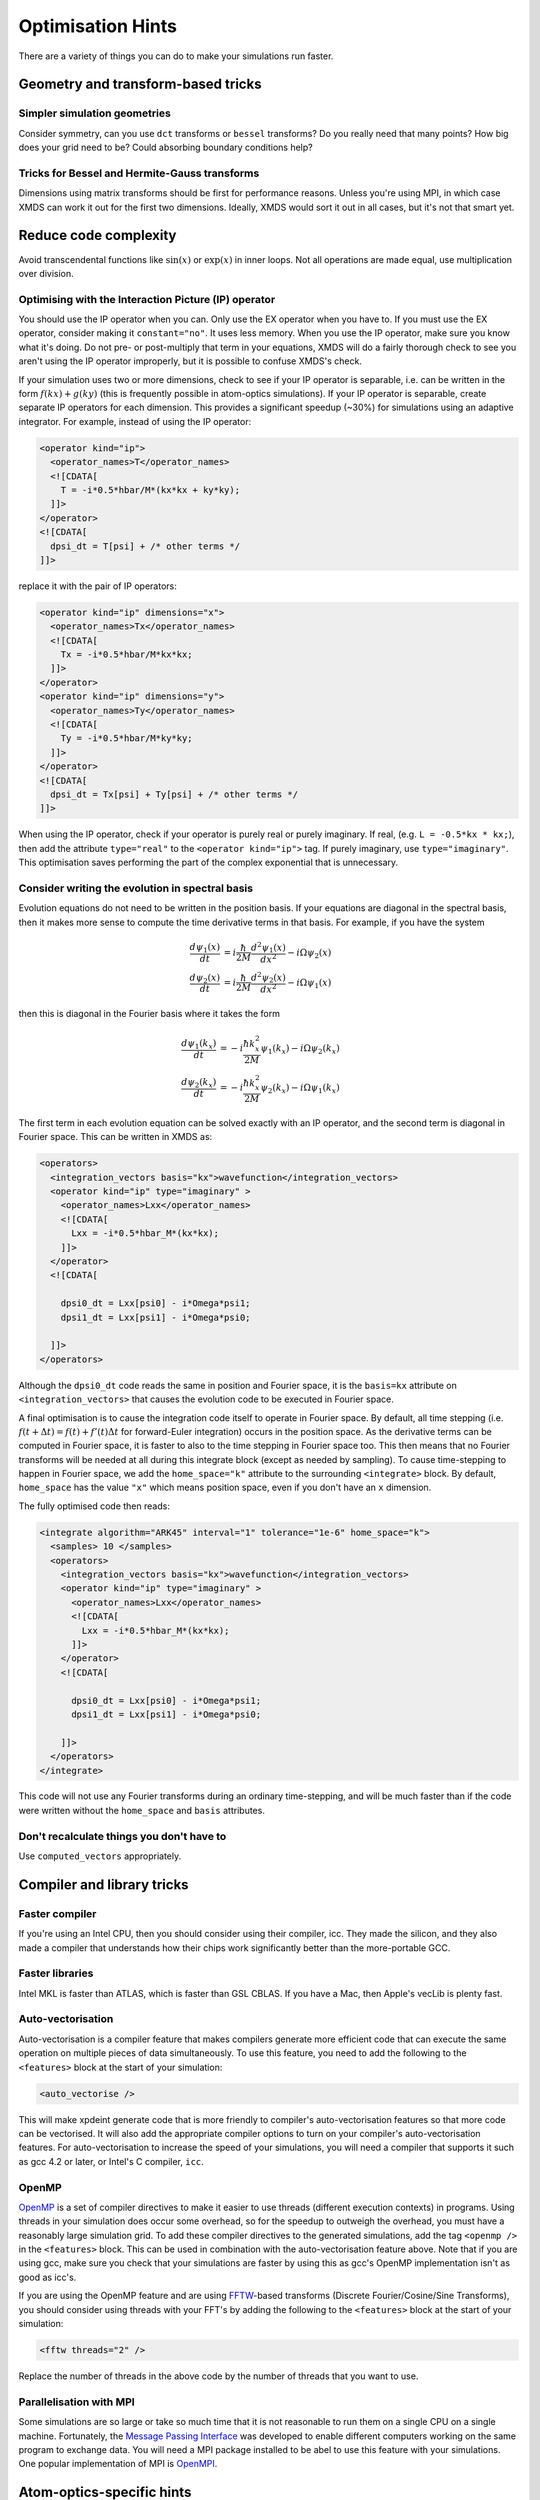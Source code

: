 Optimisation Hints
===================

There are a variety of things you can do to make your simulations run faster.

Geometry and transform-based tricks
-----------------------------------

Simpler simulation geometries
^^^^^^^^^^^^^^^^^^^^^^^^^^^^^
Consider symmetry, can you use ``dct`` transforms or ``bessel`` transforms? Do you really need that many points? How big does your grid need to be? Could absorbing boundary conditions help?

Tricks for Bessel and Hermite-Gauss transforms
^^^^^^^^^^^^^^^^^^^^^^^^^^^^^^^^^^^^^^^^^^^^^^
Dimensions using matrix transforms should be first for performance reasons.  Unless you're using MPI, in which case XMDS can work it out for the first two dimensions.  Ideally, XMDS would sort it out in all cases, but it's not that smart yet.

Reduce code complexity
----------------------
Avoid transcendental functions like :math:`\sin(x)` or :math:`\exp(x)` in inner loops. Not all operations are made equal, use multiplication over division.

.. _OptimisingIPOperators:

Optimising with the Interaction Picture (IP) operator
^^^^^^^^^^^^^^^^^^^^^^^^^^^^^^^^^^^^^^^^^^^^^^^^^^^^^
You should use the IP operator when you can. Only use the EX operator when you have to. If you must use the EX operator, consider making it ``constant="no"``. It uses less memory.
When you use the IP operator, make sure you know what it's doing.  Do not pre- or post-multiply that term in your equations, XMDS will do a fairly thorough check to see you aren't using the IP operator improperly, but it is possible to confuse XMDS's check.

If your simulation uses two or more dimensions, check to see if your IP operator is separable, i.e. can be written in the form :math:`f(kx) + g(ky)` (this is frequently possible in atom-optics simulations). If your IP operator is separable, create separate IP operators for each dimension.  This provides a significant speedup (~30%) for simulations using an adaptive integrator.  For example, instead of using the IP operator:

.. code-block:: xpdeint

  <operator kind="ip">
    <operator_names>T</operator_names>
    <![CDATA[
      T = -i*0.5*hbar/M*(kx*kx + ky*ky);
    ]]>
  </operator>
  <![CDATA[
    dpsi_dt = T[psi] + /* other terms */
  ]]>

replace it with the pair of IP operators:

.. code-block:: xpdeint

  <operator kind="ip" dimensions="x">
    <operator_names>Tx</operator_names>
    <![CDATA[
      Tx = -i*0.5*hbar/M*kx*kx;
    ]]>
  </operator>
  <operator kind="ip" dimensions="y">
    <operator_names>Ty</operator_names>
    <![CDATA[
      Ty = -i*0.5*hbar/M*ky*ky;
    ]]>
  </operator>
  <![CDATA[
    dpsi_dt = Tx[psi] + Ty[psi] + /* other terms */
  ]]>

When using the IP operator, check if your operator is purely real or purely imaginary.  If real, (e.g. ``L = -0.5*kx * kx;``), then add the attribute ``type="real"`` to the ``<operator kind="ip">`` tag.  If purely imaginary, use ``type="imaginary"``.  This optimisation saves performing the part of the complex exponential that is unnecessary.

Consider writing the evolution in spectral basis
^^^^^^^^^^^^^^^^^^^^^^^^^^^^^^^^^^^^^^^^^^^^^^^^
Evolution equations do not need to be written in the position basis.  If your equations are diagonal in the spectral basis, then it makes more sense to compute the time derivative terms in that basis.  For example, if you have the system

.. math::
    \frac{d\psi_1(x)}{dt} &= i \frac{\hbar}{2M} \frac{d^2\psi_1(x)}{dx^2} - i \Omega \psi_2(x)\\
    \frac{d\psi_2(x)}{dt} &= i \frac{\hbar}{2M} \frac{d^2\psi_2(x)}{dx^2} - i \Omega \psi_1(x)

then this is diagonal in the Fourier basis where it takes the form

.. math::
    \frac{d\psi_1(k_x)}{dt} &= -i \frac{\hbar k_x^2}{2M} \psi_1(k_x) - i \Omega \psi_2(k_x)\\
    \frac{d\psi_2(k_x)}{dt} &= -i \frac{\hbar k_x^2}{2M} \psi_2(k_x) - i \Omega \psi_1(k_x)


The first term in each evolution equation can be solved exactly with an IP operator, and the second term is diagonal in Fourier space.  This can be written in XMDS as:

.. code-block:: xpdeint

    <operators>
      <integration_vectors basis="kx">wavefunction</integration_vectors>
      <operator kind="ip" type="imaginary" >
        <operator_names>Lxx</operator_names>
        <![CDATA[
          Lxx = -i*0.5*hbar_M*(kx*kx);
        ]]>
      </operator>
      <![CDATA[

        dpsi0_dt = Lxx[psi0] - i*Omega*psi1;
        dpsi1_dt = Lxx[psi1] - i*Omega*psi0;
          
      ]]>
    </operators>

Although the ``dpsi0_dt`` code reads the same in position and Fourier space, it is the ``basis=kx`` attribute on ``<integration_vectors>`` that causes the evolution code to be executed in Fourier space.  

A final optimisation is to cause the integration code itself to operate in Fourier space.  By default, all time stepping (i.e. :math:`f(t + \Delta t) = f(t) + f'(t) \Delta t` for forward-Euler integration) occurs in the position space.  As the derivative terms can be computed in Fourier space, it is faster to also to the time stepping in Fourier space too.  This then means that no Fourier transforms will be needed at all during this integrate block (except as needed by sampling).  To cause time-stepping to happen in Fourier space, we add the ``home_space="k"`` attribute to the surrounding ``<integrate>`` block.  By default, ``home_space`` has the value ``"x"`` which means position space, even if you don't have an ``x`` dimension.

The fully optimised code then reads:

.. code-block:: xpdeint

    <integrate algorithm="ARK45" interval="1" tolerance="1e-6" home_space="k">
      <samples> 10 </samples>
      <operators>
        <integration_vectors basis="kx">wavefunction</integration_vectors>
        <operator kind="ip" type="imaginary" >
          <operator_names>Lxx</operator_names>
          <![CDATA[
            Lxx = -i*0.5*hbar_M*(kx*kx);
          ]]>
        </operator>
        <![CDATA[

          dpsi0_dt = Lxx[psi0] - i*Omega*psi1;
          dpsi1_dt = Lxx[psi1] - i*Omega*psi0;
          
        ]]>
      </operators>
    </integrate>

This code will not use any Fourier transforms during an ordinary time-stepping, and will be much faster than if the code were written without the ``home_space`` and ``basis`` attributes.

Don't recalculate things you don't have to
^^^^^^^^^^^^^^^^^^^^^^^^^^^^^^^^^^^^^^^^^^
Use ``computed_vectors`` appropriately.


Compiler and library tricks
---------------------------

Faster compiler
^^^^^^^^^^^^^^^
If you're using an Intel CPU, then you should consider using their compiler, icc. They made the silicon, and they also made a compiler that understands how their chips work significantly better than the more-portable GCC.

Faster libraries
^^^^^^^^^^^^^^^^
Intel MKL is faster than ATLAS, which is faster than GSL CBLAS. If you have a Mac, then Apple's vecLib is plenty fast.

Auto-vectorisation
^^^^^^^^^^^^^^^^^^
Auto-vectorisation is a compiler feature that makes compilers generate more efficient code that can execute the same operation on multiple pieces of data simultaneously. To use this feature, you need to add the following to the ``<features>`` block at the start of your simulation:

.. code-block:: xpdeint
    
    <auto_vectorise />

This will make xpdeint generate code that is more friendly to compiler's auto-vectorisation features so that more code can be vectorised. It will also add the appropriate compiler options to turn on your compiler's auto-vectorisation features. For auto-vectorisation to increase the speed of your simulations, you will need a compiler that supports it such as gcc 4.2 or later, or Intel's C compiler, ``icc``.

OpenMP
^^^^^^
`OpenMP <http://openmp.org>`_ is a set of compiler directives to make it easier to use threads (different execution contexts) in programs. Using threads in your simulation does occur some overhead, so for the speedup to outweigh the overhead, you must have a reasonably large simulation grid. To add these compiler directives to the generated simulations, add the tag ``<openmp />`` in the ``<features>`` block. This can be used in combination with the auto-vectorisation feature above. Note that if you are using gcc, make sure you check that your simulations are faster by using this as gcc's OpenMP implementation isn't as good as icc's.

If you are using the OpenMP feature and are using `FFTW <http://www.fftw.org>`_-based transforms (Discrete Fourier/Cosine/Sine Transforms), you should consider using threads with your FFT's by adding the following to the ``<features>`` block at the start of your simulation:

.. code-block:: xpdeint
    
    <fftw threads="2" />

Replace the number of threads in the above code by the number of threads that you want to use.

Parallelisation with MPI
^^^^^^^^^^^^^^^^^^^^^^^^
Some simulations are so large or take so much time that it is not reasonable to run them on a single CPU on a single machine. Fortunately, the `Message Passing Interface <http://www.mpi-forum.org/>`_ was developed to enable different computers working on the same program to exchange data. You will need a MPI package installed to be abel to use this feature with your simulations. One popular implementation of MPI is `OpenMPI <http://www.open-mpi.org>`_.


Atom-optics-specific hints
--------------------------

Separate out imaginary-time calculation code
^^^^^^^^^^^^^^^^^^^^^^^^^^^^^^^^^^^^^^^^^^^^

When doing simulations that require the calculation of the groundstate (typically via the imaginary time algorithm), typically the groundstate itself does not need to be changed frequently as it is usually the dynamics of the simulation that have the interesting physics. In this case, you can save having to re-calculate groundstate every time by having one script (call it ``groundstate.xmds``) that saves the calculated groundstate to a file using a breakpoint, and a second simulation that loads this calculated groundstate and then performs the evolution. More often than not, you won't need to re-run the groundstate finder.

The file format used in this example is `HDF5 <http://www.hdfgroup.org/HDF5/>`_, and you will need the HDF5 libraries installed to use this example. The alternative is to use the deprecated ``binary`` format, however to load ``binary`` format data ``xmds``, the predecessor to ``xpdeint`` must be installed. Anyone who has done this before will tell you that installing it isn't a pleasant experience, and so HDF5 is the recommended file format.

If your wavefunction vector is called ``'wavefunction'``, then to save the groundstate to the file ``groundstate_break.h5`` in the HDF5 format, put the following code immediately after the integrate block that calculates your groundstate:

.. code-block:: xpdeint

    <breakpoint filename="groundstate_break" format="hdf5">
      <dependencies>wavefunction</dependencies>
    </breakpoint>

In addition to the ``groundstate_break.h5`` file, an XSIL wrapper ``groundstate_break.xsil`` will also be created for use with :ref:`xsil2graphics2`.

To load this groundstate into your evolution script, the declaration of your ``'wavefunction'`` vector in your evolution script should look something like

.. code-block:: xpdeint

    <vector name="wavefunction">
      <components>phi1 phi2</components>
      <initialisation kind="hdf5">
        <filename>groundstate_break.h5</filename>
      </initialisation>
    </vector>

Note that the groundstate-finder doesn't need to have all of the components that the evolution script needs. For example, if you are considering the evolution of a two-component BEC where only one component has a population in the groundstate, then your groundstate script can contain only the ``phi1`` component, while your evolution script can contain both the ``phi1`` component and the ``phi2`` component. Note that the geometry of the script generating the groundstate and the evolution script must be the same.

Use an energy or momentum offset
^^^^^^^^^^^^^^^^^^^^^^^^^^^^^^^^

This is just the interaction picture with a constant term in the Hamiltonian. If your state is going to rotate like :math:`e^{i(\omega + \delta\omega)t}`, then transform your equations to remove the :math:`e^{i \omega t}` term. Likewise for spatial rotations, if one mode will be moving on average with momentum :math:`\hbar k`, then transform your equations to remove that term. This way, you may be able to reduce the density of points you need in that dimension. Warning: don't forget to consider this when looking at your results. I (Graham Dennis) have been tripped up on multiple occasions when making this optimisation.
